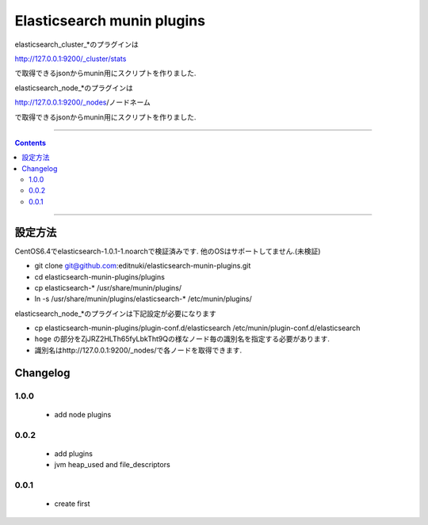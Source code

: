 Elasticsearch munin plugins
==========================================================

elasticsearch_cluster_*のプラグインは

http://127.0.0.1:9200/_cluster/stats

で取得できるjsonからmunin用にスクリプトを作りました.

elasticsearch_node_*のプラグインは

http://127.0.0.1:9200/_nodes/ノードネーム

で取得できるjsonからmunin用にスクリプトを作りました.


====

.. contents::

====

設定方法
-------
CentOS6.4でelasticsearch-1.0.1-1.noarchで検証済みです.
他のOSはサポートしてません.(未検証)

* git clone git@github.com:editnuki/elasticsearch-munin-plugins.git
* cd elasticsearch-munin-plugins/plugins
* cp elasticsearch-* /usr/share/munin/plugins/
* ln -s /usr/share/munin/plugins/elasticsearch-* /etc/munin/plugins/

elasticsearch_node_*のプラグインは下記設定が必要になります

* cp elasticsearch-munin-plugins/plugin-conf.d/elasticsearch /etc/munin/plugin-conf.d/elasticsearch
* ``hoge`` の部分をZjJRZ2HLTh65fyLbkTht9Qの様なノード毎の識別名を指定する必要があります.
* 識別名はhttp://127.0.0.1:9200/_nodes/で各ノードを取得できます.


Changelog
---------

1.0.0
`````

 * add node plugins


0.0.2
`````

 * add plugins

 * jvm heap_used and file_descriptors

0.0.1
`````

 * create first
